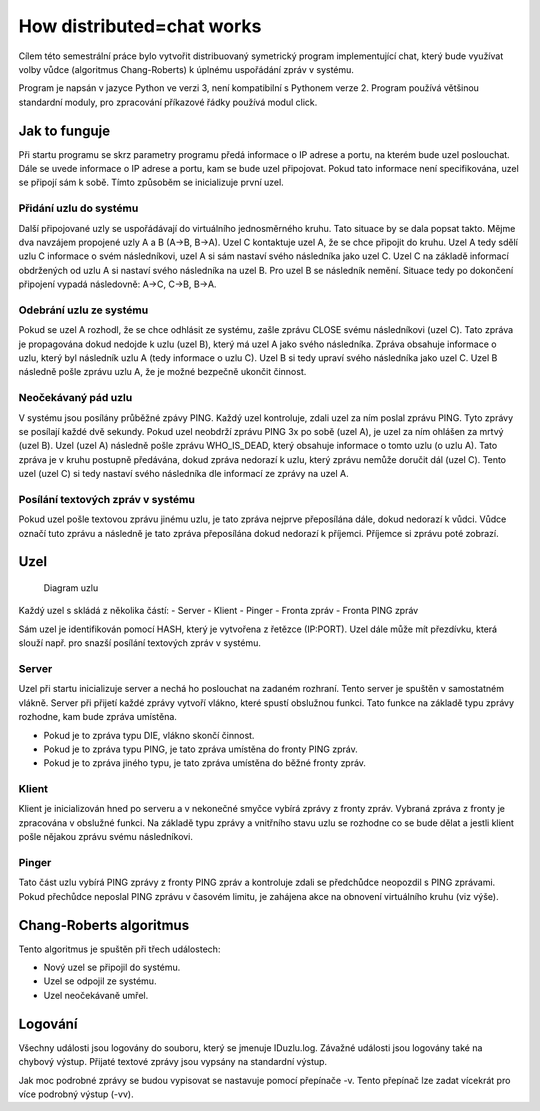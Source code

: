 How distributed=chat works
==========================

Cílem této semestrální práce bylo vytvořit distribuovaný symetrický
program implementující chat, který bude využívat volby vůdce (algoritmus
Chang-Roberts) k úplnému uspořádání zpráv v systému.

Program je napsán v jazyce Python ve verzi 3, není kompatibilní s
Pythonem verze 2. Program používá většinou standardní moduly, pro
zpracování příkazové řádky používá modul click.

Jak to funguje
--------------

Při startu programu se skrz parametry programu předá informace o IP
adrese a portu, na kterém bude uzel poslouchat. Dále se uvede informace
o IP adrese a portu, kam se bude uzel připojovat. Pokud tato informace
není specifikována, uzel se připojí sám k sobě. Tímto způsoběm se
inicializuje první uzel.

Přidání uzlu do systému
~~~~~~~~~~~~~~~~~~~~~~~

Další připojované uzly se uspořádávají do virtuálního jednosměrného
kruhu. Tato situace by se dala popsat takto. Mějme dva navzájem
propojené uzly A a B (A->B, B->A). Uzel C kontaktuje uzel A, že se chce
připojit do kruhu. Uzel A tedy sdělí uzlu C informace o svém
následníkovi, uzel A si sám nastaví svého následníka jako uzel C. Uzel C
na základě informací obdržených od uzlu A si nastaví svého následníka na
uzel B. Pro uzel B se následník nemění. Situace tedy po dokončení
připojení vypadá následovně: A->C, C->B, B->A.

Odebrání uzlu ze systému
~~~~~~~~~~~~~~~~~~~~~~~~

Pokud se uzel A rozhodl, že se chce odhlásit ze systému, zašle zprávu
CLOSE svému následníkovi (uzel C). Tato zpráva je propagována dokud
nedojde k uzlu (uzel B), který má uzel A jako svého následníka. Zpráva
obsahuje informace o uzlu, který byl následník uzlu A (tedy informace o
uzlu C). Uzel B si tedy upraví svého následníka jako uzel C. Uzel B
následně pošle zprávu uzlu A, že je možné bezpečně ukončit činnost.

Neočekávaný pád uzlu
~~~~~~~~~~~~~~~~~~~~

V systému jsou posílány průběžné zpávy PING. Každý uzel kontroluje,
zdali uzel za ním poslal zprávu PING. Tyto zprávy se posílají každé dvě
sekundy. Pokud uzel neobdrží zprávu PING 3x po sobě (uzel A), je uzel za
ním ohlášen za mrtvý (uzel B). Uzel (uzel A) následně pošle zprávu
WHO\_IS\_DEAD, který obsahuje informace o tomto uzlu (o uzlu A). Tato
zpráva je v kruhu postupně předávána, dokud zpráva nedorazí k uzlu,
který zprávu nemůže doručit dál (uzel C). Tento uzel (uzel C) si tedy
nastaví svého následníka dle informací ze zprávy na uzel A.

Posílání textových zpráv v systému
~~~~~~~~~~~~~~~~~~~~~~~~~~~~~~~~~~

Pokud uzel pošle textovou zprávu jinému uzlu, je tato zpráva nejprve
přeposílána dále, dokud nedorazí k vůdci. Vůdce označí tuto zprávu a
následně je tato zpráva přeposílána dokud nedorazí k příjemci. Příjemce
si zprávu poté zobrazí.

Uzel
----

.. figure:: uzel.png
   :alt: Diagram uzlu

   Diagram uzlu

Každý uzel s skládá z několika částí: - Server - Klient - Pinger -
Fronta zpráv - Fronta PING zpráv

Sám uzel je identifikován pomocí HASH, který je vytvořena z řetězce
(IP:PORT). Uzel dále může mít přezdívku, která slouží např. pro snazší
posílání textových zpráv v systému.

Server
~~~~~~

Uzel při startu inicializuje server a nechá ho poslouchat na zadaném
rozhraní. Tento server je spuštěn v samostatném vlákně. Server při
přijetí každé zprávy vytvoří vlákno, které spustí obslužnou funkci. Tato
funkce na základě typu zprávy rozhodne, kam bude zpráva umístěna.

-  Pokud je to zpráva typu DIE, vlákno skončí činnost.
-  Pokud je to zpráva typu PING, je tato zpráva umístěna do fronty PING
   zpráv.
-  Pokud je to zpráva jiného typu, je tato zpráva umístěna do běžné
   fronty zpráv.

Klient
~~~~~~

Klient je inicializován hned po serveru a v nekonečné smyčce vybírá
zprávy z fronty zpráv. Vybraná zpráva z fronty je zpracována v obslužné
funkci. Na základě typu zprávy a vnitřního stavu uzlu se rozhodne co se
bude dělat a jestli klient pošle nějakou zprávu svému následníkovi.

Pinger
~~~~~~

Tato část uzlu vybírá PING zprávy z fronty PING zpráv a kontroluje zdali
se předchůdce neopozdil s PING zprávami. Pokud přechůdce neposlal PING
zprávu v časovém limitu, je zahájena akce na obnovení virtuálního kruhu
(viz výše).

Chang-Roberts algoritmus
------------------------

Tento algoritmus je spuštěn při třech událostech:

-  Nový uzel se připojil do systému.
-  Uzel se odpojil ze systému.
-  Uzel neočekávaně umřel.

Logování
--------

Všechny události jsou logovány do souboru, který se jmenuje IDuzlu.log.
Závažné události jsou logovány také na chybový výstup. Přijaté textové
zprávy jsou vypsány na standardní výstup.

Jak moc podrobné zprávy se budou vypisovat se nastavuje pomocí přepínače
-v. Tento přepínač lze zadat vícekrát pro více podrobný výstup (-vv).

